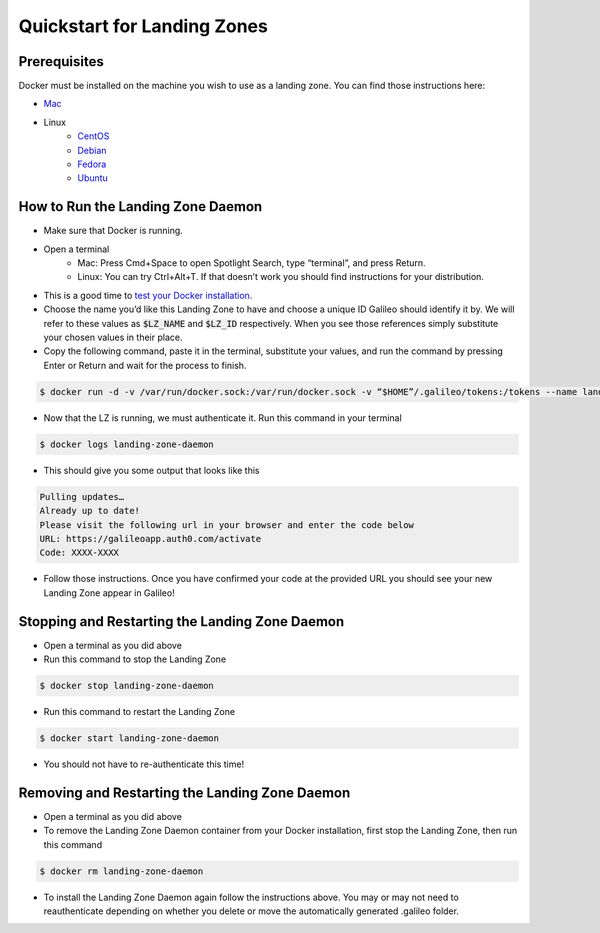 .. _lz:

Quickstart for Landing Zones
============================
Prerequisites
-------------

Docker must be installed on the machine you wish to use as a landing zone. You can find those instructions here:

* `Mac <https://docs.docker.com/docker-for-mac/install/>`_
* Linux
    * `CentOS <https://docs.docker.com/engine/install/centos/>`_
    * `Debian <https://docs.docker.com/engine/install/debian/>`_
    * `Fedora <https://docs.docker.com/engine/install/fedora/>`_
    * `Ubuntu <https://docs.docker.com/engine/install/ubuntu/>`_

How to Run the Landing Zone Daemon
----------------------------------
* Make sure that Docker is running.
* Open a terminal
    * Mac: Press Cmd+Space to open Spotlight Search, type “terminal”, and press Return.
    * Linux: You can try Ctrl+Alt+T. If that doesn’t work you should find instructions for your distribution.
* This is a good time to `test your Docker installation <https://docs.docker.com/get-started/#test-docker-installation>`_.
* Choose the name you’d like this Landing Zone to have and choose a unique ID Galileo should identify it by. We will refer to these values as :code:`$LZ_NAME` and :code:`$LZ_ID` respectively. When you see those references simply substitute your chosen values in their place.
* Copy the following command, paste it in the terminal, substitute your values, and run the command by pressing Enter or Return and wait for the process to finish.

.. code-block:: bash

    $ docker run -d -v /var/run/docker.sock:/var/run/docker.sock -v “$HOME”/.galileo/tokens:/tokens --name landing-zone-daemon hypernetlabs/landing-zone-daemon --machine-id “$MACHINE_ID” --machine-name “$MACHINE_NAME” --refresh-token-file /tokens/token

* Now that the LZ is running, we must authenticate it. Run this command in your terminal

.. code-block:: bash

    $ docker logs landing-zone-daemon

* This should give you some output that looks like this

.. code-block:: bash

    Pulling updates…
    Already up to date!
    Please visit the following url in your browser and enter the code below
    URL: https://galileoapp.auth0.com/activate
    Code: XXXX-XXXX

* Follow those instructions. Once you have confirmed your code at the provided URL you should see your new Landing Zone appear in Galileo!

Stopping and Restarting the Landing Zone Daemon
-----------------------------------------------
* Open a terminal as you did above
* Run this command to stop the Landing Zone

.. code-block:: bash

    $ docker stop landing-zone-daemon

* Run this command to restart the Landing Zone

.. code-block:: bash

    $ docker start landing-zone-daemon

* You should not have to re-authenticate this time!

Removing and Restarting the Landing Zone Daemon
-----------------------------------------------
* Open a terminal as you did above
* To remove the Landing Zone Daemon container from your Docker installation, first stop the Landing Zone, then run this command

.. code-block:: bash

    $ docker rm landing-zone-daemon

* To install the Landing Zone Daemon again follow the instructions above. You may or may not need to reauthenticate depending on whether you delete or move the automatically generated .galileo folder.

